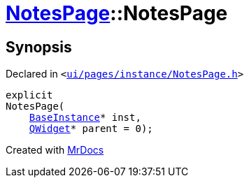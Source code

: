 [#NotesPage-2constructor]
= xref:NotesPage.adoc[NotesPage]::NotesPage
:relfileprefix: ../
:mrdocs:


== Synopsis

Declared in `&lt;https://github.com/PrismLauncher/PrismLauncher/blob/develop/launcher/ui/pages/instance/NotesPage.h#L52[ui&sol;pages&sol;instance&sol;NotesPage&period;h]&gt;`

[source,cpp,subs="verbatim,replacements,macros,-callouts"]
----
explicit
NotesPage(
    xref:BaseInstance.adoc[BaseInstance]* inst,
    xref:QWidget.adoc[QWidget]* parent = 0);
----



[.small]#Created with https://www.mrdocs.com[MrDocs]#
